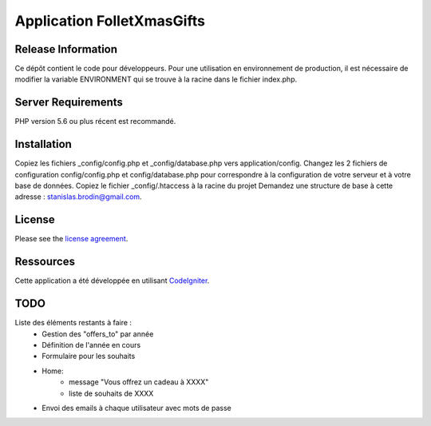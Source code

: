 ###########################
Application FolletXmasGifts
###########################



*******************
Release Information
*******************

Ce dépôt contient le code pour développeurs.
Pour une utilisation en environnement de production, il est nécessaire de
modifier la variable ENVIRONMENT qui se trouve à la racine dans le fichier index.php.

*******************
Server Requirements
*******************

PHP version 5.6 ou plus récent est recommandé.

************
Installation
************

Copiez les fichiers _config/config.php et _config/database.php vers application/config.
Changez les 2 fichiers de configuration config/config.php et config/database.php pour correspondre à la configuration de votre serveur et à votre base de données.
Copiez le fichier _config/.htaccess à la racine du projet
Demandez une structure de base à cette adresse : `stanislas.brodin@gmail.com <mailto:stanislas.brodin@gmail.com>`_.

*******
License
*******

Please see the `license
agreement <https://github.com/bcit-ci/CodeIgniter/blob/develop/user_guide_src/source/license.rst>`_.

**********
Ressources
**********

Cette application a été développée en utilisant `CodeIgniter <http://www.codeigniter.com/>`_.

****
TODO
****

Liste des éléments restants à faire :
    - Gestion des "offers_to" par année
    - Définition de l'année en cours
    - Formulaire pour les souhaits
    - Home:
        - message "Vous offrez un cadeau à XXXX"
        - liste de souhaits de XXXX
    - Envoi des emails à chaque utilisateur avec mots de passe
